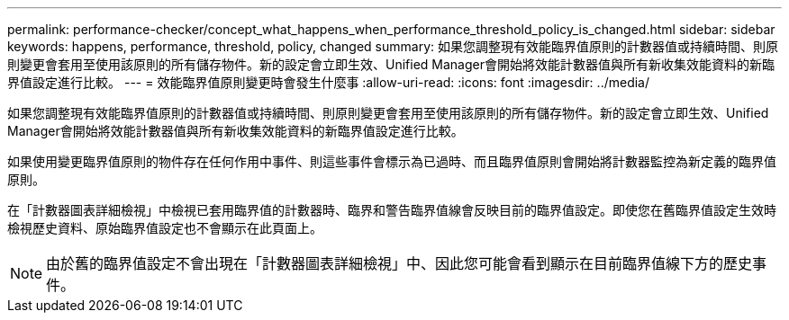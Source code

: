 ---
permalink: performance-checker/concept_what_happens_when_performance_threshold_policy_is_changed.html 
sidebar: sidebar 
keywords: happens, performance, threshold, policy, changed 
summary: 如果您調整現有效能臨界值原則的計數器值或持續時間、則原則變更會套用至使用該原則的所有儲存物件。新的設定會立即生效、Unified Manager會開始將效能計數器值與所有新收集效能資料的新臨界值設定進行比較。 
---
= 效能臨界值原則變更時會發生什麼事
:allow-uri-read: 
:icons: font
:imagesdir: ../media/


[role="lead"]
如果您調整現有效能臨界值原則的計數器值或持續時間、則原則變更會套用至使用該原則的所有儲存物件。新的設定會立即生效、Unified Manager會開始將效能計數器值與所有新收集效能資料的新臨界值設定進行比較。

如果使用變更臨界值原則的物件存在任何作用中事件、則這些事件會標示為已過時、而且臨界值原則會開始將計數器監控為新定義的臨界值原則。

在「計數器圖表詳細檢視」中檢視已套用臨界值的計數器時、臨界和警告臨界值線會反映目前的臨界值設定。即使您在舊臨界值設定生效時檢視歷史資料、原始臨界值設定也不會顯示在此頁面上。

[NOTE]
====
由於舊的臨界值設定不會出現在「計數器圖表詳細檢視」中、因此您可能會看到顯示在目前臨界值線下方的歷史事件。

====